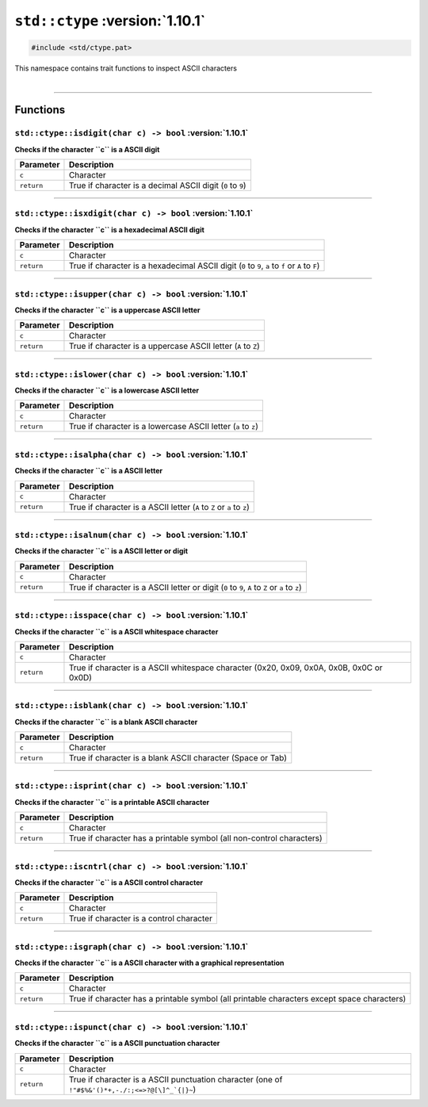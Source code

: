 ``std::ctype`` :version:`1.10.1`
=================================

.. code-block:: hexpat

    #include <std/ctype.pat>

| This namespace contains trait functions to inspect ASCII characters
|

------------------------

Functions
---------

``std::ctype::isdigit(char c) -> bool`` :version:`1.10.1`
^^^^^^^^^^^^^^^^^^^^^^^^^^^^^^^^^^^^^^^^^^^^^^^^^^^^^^^^^^

**Checks if the character ``c`` is a ASCII digit**

.. table::
    :align: left

    =========== ===========================================================
    Parameter   Description
    =========== ===========================================================
    ``c``       Character
    ``return``  True if character is a decimal ASCII digit (``0`` to ``9``)
    =========== ===========================================================

------------------------

``std::ctype::isxdigit(char c) -> bool`` :version:`1.10.1`
^^^^^^^^^^^^^^^^^^^^^^^^^^^^^^^^^^^^^^^^^^^^^^^^^^^^^^^^^^^

**Checks if the character ``c`` is a hexadecimal ASCII digit**

.. table::
    :align: left

    =========== =================================================================================================
    Parameter   Description
    =========== =================================================================================================
    ``c``       Character
    ``return``  True if character is a hexadecimal ASCII digit (``0`` to ``9``, ``a`` to ``f`` or ``A`` to ``F``)
    =========== =================================================================================================

------------------------

``std::ctype::isupper(char c) -> bool`` :version:`1.10.1`
^^^^^^^^^^^^^^^^^^^^^^^^^^^^^^^^^^^^^^^^^^^^^^^^^^^^^^^^^^^

**Checks if the character ``c`` is a uppercase ASCII letter**

.. table::
    :align: left

    =========== ==============================================================
    Parameter   Description
    =========== ==============================================================
    ``c``       Character
    ``return``  True if character is a uppercase ASCII letter (``A`` to ``Z``)
    =========== ==============================================================

------------------------

``std::ctype::islower(char c) -> bool`` :version:`1.10.1`
^^^^^^^^^^^^^^^^^^^^^^^^^^^^^^^^^^^^^^^^^^^^^^^^^^^^^^^^^^^

**Checks if the character ``c`` is a lowercase ASCII letter**

.. table::
    :align: left

    =========== ==============================================================
    Parameter   Description
    =========== ==============================================================
    ``c``       Character
    ``return``  True if character is a lowercase ASCII letter (``a`` to ``z``)
    =========== ==============================================================

------------------------

``std::ctype::isalpha(char c) -> bool`` :version:`1.10.1`
^^^^^^^^^^^^^^^^^^^^^^^^^^^^^^^^^^^^^^^^^^^^^^^^^^^^^^^^^^^

**Checks if the character ``c`` is a ASCII letter**

.. table::
    :align: left

    =========== ======================================================================
    Parameter   Description
    =========== ======================================================================
    ``c``       Character
    ``return``  True if character is a ASCII letter (``A`` to ``Z`` or ``a`` to ``z``)
    =========== ======================================================================

------------------------

``std::ctype::isalnum(char c) -> bool`` :version:`1.10.1`
^^^^^^^^^^^^^^^^^^^^^^^^^^^^^^^^^^^^^^^^^^^^^^^^^^^^^^^^^^^

**Checks if the character ``c`` is a ASCII letter or digit**

.. table::
    :align: left

    =========== ===============================================================================================
    Parameter   Description
    =========== ===============================================================================================
    ``c``       Character
    ``return``  True if character is a ASCII letter or digit (``0`` to ``9``, ``A`` to ``Z`` or ``a`` to ``z``)
    =========== ===============================================================================================

------------------------

``std::ctype::isspace(char c) -> bool`` :version:`1.10.1`
^^^^^^^^^^^^^^^^^^^^^^^^^^^^^^^^^^^^^^^^^^^^^^^^^^^^^^^^^^^

**Checks if the character ``c`` is a ASCII whitespace character**

.. table::
    :align: left

    =========== ===============================================================================================
    Parameter   Description
    =========== ===============================================================================================
    ``c``       Character
    ``return``  True if character is a ASCII whitespace character (0x20, 0x09, 0x0A, 0x0B, 0x0C or 0x0D)
    =========== ===============================================================================================

------------------------

``std::ctype::isblank(char c) -> bool`` :version:`1.10.1`
^^^^^^^^^^^^^^^^^^^^^^^^^^^^^^^^^^^^^^^^^^^^^^^^^^^^^^^^^^^

**Checks if the character ``c`` is a blank ASCII character**

.. table::
    :align: left

    =========== ===========================================================
    Parameter   Description
    =========== ===========================================================
    ``c``       Character
    ``return``  True if character is a blank ASCII character (Space or Tab)
    =========== ===========================================================

------------------------

``std::ctype::isprint(char c) -> bool`` :version:`1.10.1`
^^^^^^^^^^^^^^^^^^^^^^^^^^^^^^^^^^^^^^^^^^^^^^^^^^^^^^^^^^^

**Checks if the character ``c`` is a printable ASCII character**

.. table::
    :align: left

    =========== =====================================================================
    Parameter   Description
    =========== =====================================================================
    ``c``       Character
    ``return``  True if character has a printable symbol (all non-control characters)
    =========== =====================================================================

------------------------

``std::ctype::iscntrl(char c) -> bool`` :version:`1.10.1`
^^^^^^^^^^^^^^^^^^^^^^^^^^^^^^^^^^^^^^^^^^^^^^^^^^^^^^^^^^^

**Checks if the character ``c`` is a ASCII control character**

.. table::
    :align: left

    =========== ========================================
    Parameter   Description
    =========== ========================================
    ``c``       Character
    ``return``  True if character is a control character
    =========== ========================================

------------------------

``std::ctype::isgraph(char c) -> bool`` :version:`1.10.1`
^^^^^^^^^^^^^^^^^^^^^^^^^^^^^^^^^^^^^^^^^^^^^^^^^^^^^^^^^^^

**Checks if the character ``c`` is a ASCII character with a graphical representation**

.. table::
    :align: left

    =========== ===========================================================================================
    Parameter   Description
    =========== ===========================================================================================
    ``c``       Character
    ``return``  True if character has a printable symbol (all printable characters except space characters)
    =========== ===========================================================================================

------------------------

``std::ctype::ispunct(char c) -> bool`` :version:`1.10.1`
^^^^^^^^^^^^^^^^^^^^^^^^^^^^^^^^^^^^^^^^^^^^^^^^^^^^^^^^^^^

**Checks if the character ``c`` is a ASCII punctuation character**

.. table::
    :align: left

    =========== ================================================================================================
    Parameter   Description
    =========== ================================================================================================
    ``c``       Character
    ``return``  True if character is a ASCII punctuation character (one of ``!"#$%&'()*+,-./:;<=>?@[\]^_`{|}~``)
    =========== ================================================================================================